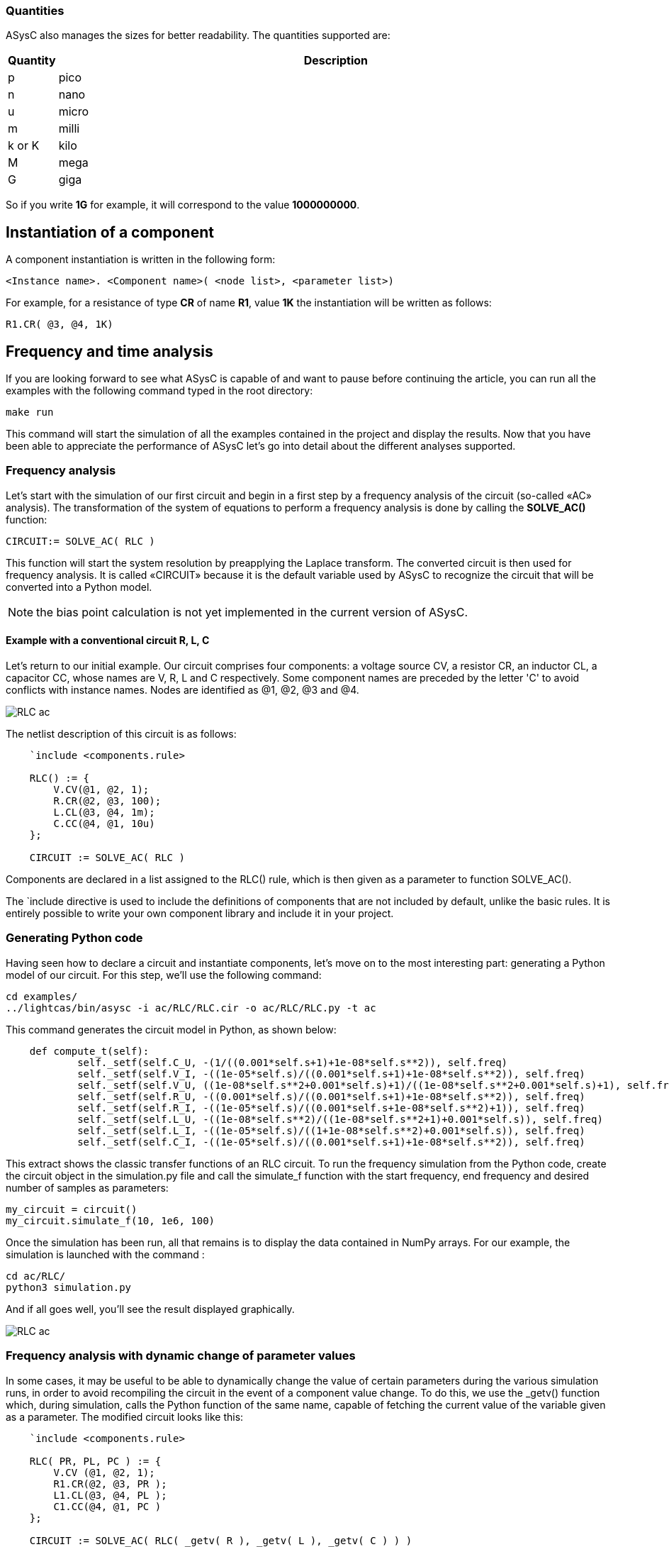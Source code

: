 
=== Quantities

ASysC also manages the sizes for better readability. The quantities supported are:

[cols="1,14"]
|===
|Quantity | Description

|p     | pico
|n     | nano
|u     | micro
|m     | milli
|k or K| kilo
|M     | mega
|G     | giga
|===

So if you write *1G* for example, it will correspond to the value *1000000000*.

== Instantiation of a component

A component instantiation is written in the following form:

    <Instance name>. <Component name>( <node list>, <parameter list>)

For example, for a resistance of type *CR* of name *R1*, value *1K* the instantiation will be written as follows:
    
    R1.CR( @3, @4, 1K)

== Frequency and time analysis

If you are looking forward to see what ASysC is capable of and want to pause before continuing the article, you can run all the examples with the following command typed in the root directory:

    make run

This command will start the simulation of all the examples contained in the project and display the results.
Now that you have been able to appreciate the performance of ASysC let’s go into detail about the different analyses supported.

=== Frequency analysis

Let’s start with the simulation of our first circuit and begin in a first step by a frequency analysis of the circuit (so-called «AC» analysis). The transformation of the system of equations to perform a frequency analysis is done by calling the *SOLVE_AC()* function:

    CIRCUIT:= SOLVE_AC( RLC )

This function will start the system resolution by preapplying the Laplace transform. The converted circuit is then used for frequency analysis. It is called «CIRCUIT» because it is the default variable used by ASysC to recognize the circuit that will be converted into a Python model.

NOTE: the bias point calculation is not yet implemented in the current version of ASysC.

==== Example with a conventional circuit R, L, C

Let's return to our initial example. Our circuit comprises four components: a voltage source CV, a resistor CR, an inductor CL, a capacitor CC, whose names are V, R, L and C respectively. Some component names are preceded by the letter 'C' to avoid conflicts with instance names. Nodes are identified as @1, @2, @3 and @4.

[.text-center]
image::RLC_ac.png[]

The netlist description of this circuit is as follows:

----
    `include <components.rule>

    RLC() := {
        V.CV(@1, @2, 1);
        R.CR(@2, @3, 100);
        L.CL(@3, @4, 1m);
        C.CC(@4, @1, 10u)
    };

    CIRCUIT := SOLVE_AC( RLC )
----

Components are declared in a list assigned to the RLC() rule, which is then given as a parameter to function SOLVE_AC().

The `include directive is used to include the definitions of components that are not included by default, unlike the basic rules. It is entirely possible to write your own component library and include it in your project.

=== Generating Python code

Having seen how to declare a circuit and instantiate components, let's move on to the most interesting part: generating a Python model of our circuit. For this step, we'll use the following command:

    cd examples/
    ../lightcas/bin/asysc -i ac/RLC/RLC.cir -o ac/RLC/RLC.py -t ac

This command generates the circuit model in Python, as shown below:

----
    def compute_t(self):
            self._setf(self.C_U, -(1/((0.001*self.s+1)+1e-08*self.s**2)), self.freq)
            self._setf(self.V_I, -((1e-05*self.s)/((0.001*self.s+1)+1e-08*self.s**2)), self.freq)
            self._setf(self.V_U, ((1e-08*self.s**2+0.001*self.s)+1)/((1e-08*self.s**2+0.001*self.s)+1), self.freq)
            self._setf(self.R_U, -((0.001*self.s)/((0.001*self.s+1)+1e-08*self.s**2)), self.freq)
            self._setf(self.R_I, -((1e-05*self.s)/((0.001*self.s+1e-08*self.s**2)+1)), self.freq)
            self._setf(self.L_U, -((1e-08*self.s**2)/((1e-08*self.s**2+1)+0.001*self.s)), self.freq)
            self._setf(self.L_I, -((1e-05*self.s)/((1+1e-08*self.s**2)+0.001*self.s)), self.freq)
            self._setf(self.C_I, -((1e-05*self.s)/((0.001*self.s+1)+1e-08*self.s**2)), self.freq)
----

This extract shows the classic transfer functions of an RLC circuit.
To run the frequency simulation from the Python code, create the circuit object in the simulation.py file and call the simulate_f function with the start frequency, end frequency and desired number of samples as parameters:

    my_circuit = circuit()
    my_circuit.simulate_f(10, 1e6, 100)    

Once the simulation has been run, all that remains is to display the data contained in NumPy arrays.
For our example, the simulation is launched with the command :

    cd ac/RLC/
    python3 simulation.py

And if all goes well, you'll see the result displayed graphically.

[.text-center]
image::RLC_ac.png[]

=== Frequency analysis with dynamic change of parameter values

In some cases, it may be useful to be able to dynamically change the value of certain parameters during the various simulation runs, in order to avoid recompiling the circuit in the event of a component value change. To do this, we use the _getv() function which, during simulation, calls the Python function of the same name, capable of fetching the current value of the variable given as a parameter. The modified circuit looks like this:

----
    `include <components.rule>

    RLC( PR, PL, PC ) := {
        V.CV (@1, @2, 1);
        R1.CR(@2, @3, PR );
        L1.CL(@3, @4, PL );
        C1.CC(@4, @1, PC )
    };

    CIRCUIT := SOLVE_AC( RLC( _getv( R ), _getv( L ), _getv( C ) ) )
----

The RLC() circuit now admits three parameters PR, PL and PC, whose values will take the values of the Python variables self.R, self.L and self.C through the _getv() function during simulation.

The user can then dynamically change the values of the R, L and C components using the “slider” functionality available in the MathplotLib library. For more information, please refer to the “RLC_slider” Python example code.

RLC circuit, frequency analysis and dynamic setting of component values using MathPlotlib sliders.

[.text-center]
image::ac_slider.png[]

=== Another circuit example in frequency analysis: simulation of a Sallen-Key filter. 
In the example below, we simulate a second-order Sallen-Key filter [9] consisting of two RC cells and an operational amplifier. The simulation displays gain and phase diagrams as a function of frequency.

[.text-center]
image::sallen_key_circuit.png[]

== Time analysis (Transient)
Transforming the system of equations to perform a transient analysis is done in the same way as above, but with a call to function SOLVE_TRANS():

    CIRCUIT := SOLVE_TRANS( RLC ) )

This directive solves the system by first performing all the necessary transformations on the non-linear and reactive elements. As previously stated, the transformed circuit must always bear the name “CIRCUIT”. This is the variable used by ASysC to convert the circuit into a Python model.
There are several methods for solving a non-linear system. The simplest is the Newton-Raphson method [10], also known as the “tangent” method. It involves replacing the system's non-linear functions with their tangents, calculated at the iteration point. Once the tangents have been calculated, the system solved and the unknowns determined, the tangents are recalculated at the new iteration point and the process repeated. The problem thus comes down to solving a sequence of linear systems whose solutions converge on the real solution.  
For the simulation of reactive elements, the trapezoidal integration algorithm is used. This gives good results without being too complex to implement.

=== Example of a Graetz bridge simulation in transient analysis

In this example, the circuit consists of a sinusoidal source V, a source resistor R2, four diodes (D1, D2, D3 and D4) and a load represented by a resistor R1 and a capacitor C.
The circuit description is as follows:

----
    `include <components.rule>

    graetz_bridge( RS ) :=
    {
        V.VSIN ( @5, @3, 10, 2*PI*600 );
        R2.CR ( @5, @2, 1 );
        D1.DIODE( @1, @2 );
        D2.DIODE( @1, @3 );
        D3.DIODE( @2, @4 );
        D4.DIODE( @3, @4 );
        R1.CR ( @4, @1, RS );
        C.CC ( @1, @4, 1u )
    };

    CIRCUIT := SOLVE_TRANS( graetz_bridge( 500 ) )
----

This corresponds to the following diagram and simulation result:

[.text-center]
image::graetz_bridge.png[]

In the same way as for the frequency simulation, the time simulation is launched in the Python code by creating the circuit object in the simulation.py file and calling the simulate_t() function.  This function receives as parameters the simulation time, the number of samples, the desired resolution and the maximum number of iterations for the nonlinear convergence algorithm.

my_circuit = circuit()
my_circuit.simulate_t(1e-6, 500, 0.1, 50)

In some cases, it may be necessary to initialize certain variables before simulation. In this case, use the init() function applied to the element object containing the variable, as in the transient/oscillator example:

    my_circuit.NOT1_Uin.init( 5 )

== Compact modeling
Let's take as an example the NE555, a relatively complex component. Rather than modeling its behavior with all its transistors, which would entail an extremely long simulation, we prefer to use a more compact behavioral description consisting of just a few equations. This is known as “compact modeling”. The NE555's compact behavioral description contains just two subcomponents: a SWITCH switch and an SRFFC set-reset flip-flop, plus a few logic equations. It all fits into just a few lines, as illustrated below:

----
    NAME.NE555( @trigger, @threshold, @discharge, @output, @vcc, @gnd ) :=
    {
        NAME.VCC = ACROSS( @vcc, @gnd );
        NAME.UTRIG = ACROSS( @trigger, @gnd );
        NAME.UTRESH = ACROSS( @threshold, @gnd );
        NAME.UOUT = ACROSS( @output, @gnd );
        NAME.UIN1 = ACROSS( NAME.@in1, @gnd );
        NAME.UIN2 = ACROSS( NAME.@in2, @gnd );  
        
        NAME.UIN1 = ( NAME.UTRIG < ( NAME.VCC / 3 ) );
        NAME.UIN2 = ( NAME.UTRESH < ( NAME.VCC * 2 / 3 ) );

        NAME.SW.SWITCH( @discharge, @gnd, NAME.UOUT < (NAME.VCC/2) );
        NAME.SR.SRFFC( NAME.@in1, NAME.@in2, @output, @vcc, @gnd)
    };
----

Note that the compact model contains “sub-nodes”: NAME.@in1 and NAME.@in2. As our NE555 instance is called U, once instantiated, these two nodes will be called U.@in1 and U.@in2 respectively, and will not conflict with nodes external to the component.
Below is a simulation of the NE555 in an oscillator configuration:

[.text-center]
image::ne555.png[]

This example shows that a compact behavioral description of a component allows you to obtain a simulation result close to a real description, while reducing computation time.
Note that the circuit shown in the example above contains so-called “probes”. These are used to visualize the voltages between two given nodes. The first is called P1 and is connected to the NE555's OUT output and ground. The second is called P2 and is connected to the NE555's DISH input and ground. The use of these “probes” is extremely practical, as they allow access to all the voltages in the circuit.

